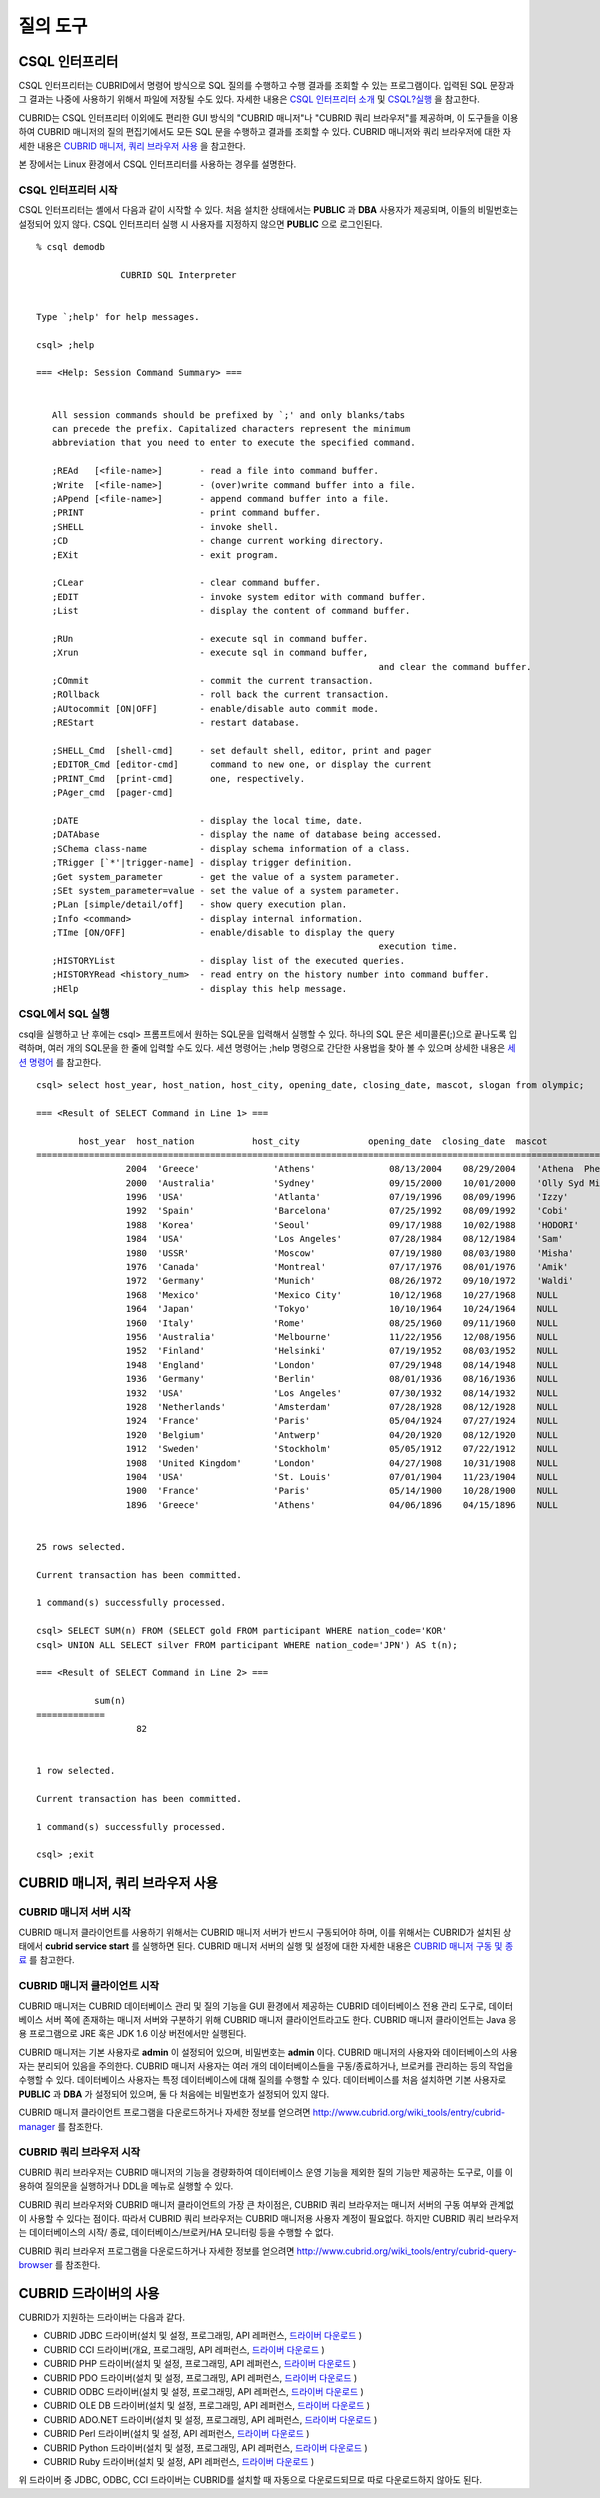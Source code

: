 질의 도구
=========

CSQL 인터프리터
---------------

CSQL 인터프리터는 CUBRID에서 명령어 방식으로 SQL 질의를 수행하고 수행 결과를 조회할 수 있는 프로그램이다. 입력된 SQL 문장과 그 결과는 나중에 사용하기 위해서 파일에 저장될 수도 있다. 자세한 내용은 `CSQL 인터프리터 소개 <#csql_csql_intro_htm>`_ 및 `CSQL?실행 <#csql_csql_exec_mode_htm>`_ 을 참고한다.

CUBRID는 CSQL 인터프리터 이외에도 편리한 GUI 방식의 "CUBRID 매니저"나 "CUBRID 쿼리 브라우저"를 제공하며, 이 도구들을 이용하여 CUBRID 매니저의 질의 편집기에서도 모든 SQL 문을 수행하고 결과를 조회할 수 있다. CUBRID 매니저와 쿼리 브라우저에 대한 자세한 내용은
`CUBRID 매니저, 쿼리 브라우저 사용 <#gs_gs_manager_htm>`_ 을 참고한다.

본 장에서는 Linux 환경에서 CSQL 인터프리터를 사용하는 경우를 설명한다.

CSQL 인터프리터 시작
^^^^^^^^^^^^^^^^^^^^

CSQL 인터프리터는 셸에서 다음과 같이 시작할 수 있다. 처음 설치한 상태에서는 **PUBLIC** 과 **DBA** 사용자가 제공되며, 이들의 비밀번호는 설정되어 있지 않다. CSQL 인터프리터 실행 시 사용자를 지정하지 않으면 **PUBLIC** 으로 로그인된다. ::

	% csql demodb

			CUBRID SQL Interpreter


	Type `;help' for help messages.

	csql> ;help

	=== <Help: Session Command Summary> ===


	   All session commands should be prefixed by `;' and only blanks/tabs
	   can precede the prefix. Capitalized characters represent the minimum
	   abbreviation that you need to enter to execute the specified command.

	   ;REAd   [<file-name>]       - read a file into command buffer.
	   ;Write  [<file-name>]       - (over)write command buffer into a file.
	   ;APpend [<file-name>]       - append command buffer into a file.
	   ;PRINT                      - print command buffer.
	   ;SHELL                      - invoke shell.
	   ;CD                         - change current working directory.
	   ;EXit                       - exit program.

	   ;CLear                      - clear command buffer.
	   ;EDIT                       - invoke system editor with command buffer.
	   ;List                       - display the content of command buffer.

	   ;RUn                        - execute sql in command buffer.
	   ;Xrun                       - execute sql in command buffer,
									 and clear the command buffer.
	   ;COmmit                     - commit the current transaction.
	   ;ROllback                   - roll back the current transaction.
	   ;AUtocommit [ON|OFF]        - enable/disable auto commit mode.
	   ;REStart                    - restart database.

	   ;SHELL_Cmd  [shell-cmd]     - set default shell, editor, print and pager
	   ;EDITOR_Cmd [editor-cmd]      command to new one, or display the current
	   ;PRINT_Cmd  [print-cmd]       one, respectively.
	   ;PAger_cmd  [pager-cmd]

	   ;DATE                       - display the local time, date.
	   ;DATAbase                   - display the name of database being accessed.
	   ;SChema class-name          - display schema information of a class.
	   ;TRigger [`*'|trigger-name] - display trigger definition.
	   ;Get system_parameter       - get the value of a system parameter.
	   ;SEt system_parameter=value - set the value of a system parameter.
	   ;PLan [simple/detail/off]   - show query execution plan.
	   ;Info <command>             - display internal information.
	   ;TIme [ON/OFF]              - enable/disable to display the query
									 execution time.
	   ;HISTORYList                - display list of the executed queries.
	   ;HISTORYRead <history_num>  - read entry on the history number into command buffer.
	   ;HElp                       - display this help message.


CSQL에서 SQL 실행
^^^^^^^^^^^^^^^^^

csql을 실행하고 난 후에는 csql> 프롬프트에서 원하는 SQL문을 입력해서 실행할 수 있다. 하나의 SQL 문은 세미콜론(;)으로 끝나도록 입력하며, 여러 개의 SQL문을 한 줄에 입력할 수도 있다. 세션 명령어는 ;help 명령으로 간단한 사용법을 찾아 볼 수 있으며 상세한 내용은
`세션 명령어 <#csql_csql_sessioncommand_htm>`_ 를 참고한다. ::

	csql> select host_year, host_nation, host_city, opening_date, closing_date, mascot, slogan from olympic;

	=== <Result of SELECT Command in Line 1> ===

		host_year  host_nation           host_city             opening_date  closing_date  mascot                slogan              
	=================================================================================================================================
			 2004  'Greece'              'Athens'              08/13/2004    08/29/2004    'Athena  Phevos'      'Welcome Home'      
			 2000  'Australia'           'Sydney'              09/15/2000    10/01/2000    'Olly Syd Millie'     'Share the Spirit'  
			 1996  'USA'                 'Atlanta'             07/19/1996    08/09/1996    'Izzy'                'The Celebration of the Century'
			 1992  'Spain'               'Barcelona'           07/25/1992    08/09/1992    'Cobi'                'Friends Forever'   
			 1988  'Korea'               'Seoul'               09/17/1988    10/02/1988    'HODORI'              'Harmony and progress'
			 1984  'USA'                 'Los Angeles'         07/28/1984    08/12/1984    'Sam'                 'Play part in History'
			 1980  'USSR'                'Moscow'              07/19/1980    08/03/1980    'Misha'               NULL                
			 1976  'Canada'              'Montreal'            07/17/1976    08/01/1976    'Amik'                NULL                
			 1972  'Germany'             'Munich'              08/26/1972    09/10/1972    'Waldi'               NULL                
			 1968  'Mexico'              'Mexico City'         10/12/1968    10/27/1968    NULL                  NULL                
			 1964  'Japan'               'Tokyo'               10/10/1964    10/24/1964    NULL                  NULL                
			 1960  'Italy'               'Rome'                08/25/1960    09/11/1960    NULL                  NULL                
			 1956  'Australia'           'Melbourne'           11/22/1956    12/08/1956    NULL                  NULL                
			 1952  'Finland'             'Helsinki'            07/19/1952    08/03/1952    NULL                  NULL                
			 1948  'England'             'London'              07/29/1948    08/14/1948    NULL                  NULL                
			 1936  'Germany'             'Berlin'              08/01/1936    08/16/1936    NULL                  NULL                
			 1932  'USA'                 'Los Angeles'         07/30/1932    08/14/1932    NULL                  NULL                
			 1928  'Netherlands'         'Amsterdam'           07/28/1928    08/12/1928    NULL                  NULL                
			 1924  'France'              'Paris'               05/04/1924    07/27/1924    NULL                  NULL                
			 1920  'Belgium'             'Antwerp'             04/20/1920    08/12/1920    NULL                  NULL                
			 1912  'Sweden'              'Stockholm'           05/05/1912    07/22/1912    NULL                  NULL                
			 1908  'United Kingdom'      'London'              04/27/1908    10/31/1908    NULL                  NULL                
			 1904  'USA'                 'St. Louis'           07/01/1904    11/23/1904    NULL                  NULL                
			 1900  'France'              'Paris'               05/14/1900    10/28/1900    NULL                  NULL                
			 1896  'Greece'              'Athens'              04/06/1896    04/15/1896    NULL                  NULL                


	25 rows selected.

	Current transaction has been committed.

	1 command(s) successfully processed.

	csql> SELECT SUM(n) FROM (SELECT gold FROM participant WHERE nation_code='KOR'
	csql> UNION ALL SELECT silver FROM participant WHERE nation_code='JPN') AS t(n);

	=== <Result of SELECT Command in Line 2> ===

		   sum(n)
	=============
			   82


	1 row selected.

	Current transaction has been committed.

	1 command(s) successfully processed.

	csql> ;exit

CUBRID 매니저, 쿼리 브라우저 사용
---------------------------------

CUBRID 매니저 서버 시작
^^^^^^^^^^^^^^^^^^^^^^^

CUBRID 매니저 클라이언트를 사용하기 위해서는 CUBRID 매니저 서버가 반드시 구동되어야 하며, 이를 위해서는 CUBRID가 설치된 상태에서
**cubrid service start** 를 실행하면 된다. CUBRID 매니저 서버의 실행 및 설정에 대한 자세한 내용은 `CUBRID 매니저 구동 및 종료 <#admin_admin_service_manager_star_151>`_ 를 참고한다.

CUBRID 매니저 클라이언트 시작
^^^^^^^^^^^^^^^^^^^^^^^^^^^^^

CUBRID 매니저는 CUBRID 데이터베이스 관리 및 질의 기능을 GUI 환경에서 제공하는 CUBRID 데이터베이스 전용 관리 도구로, 데이터베이스 서버 쪽에 존재하는 매니저 서버와 구분하기 위해 CUBRID 매니저 클라이언트라고도 한다. CUBRID 매니저 클라이언트는 Java 응용 프로그램으로 JRE 혹은 JDK 1.6 이상 버전에서만 실행된다.

CUBRID 매니저는 기본 사용자로 **admin** 이 설정되어 있으며, 비밀번호는 **admin** 이다. CUBRID 매니저의 사용자와 데이터베이스의 사용자는 분리되어 있음을 주의한다. CUBRID 매니저 사용자는 여러 개의 데이터베이스들을 구동/종료하거나, 브로커를 관리하는 등의 작업을 수행할 수 있다. 데이터베이스 사용자는 특정 데이터베이스에 대해 질의를 수행할 수 있다. 데이터베이스를 처음 설치하면 기본 사용자로 **PUBLIC** 과 **DBA** 가 설정되어 있으며, 둘 다 처음에는 비밀번호가 설정되어 있지 않다.

CUBRID 매니저 클라이언트 프로그램을 다운로드하거나 자세한 정보를 얻으려면 `http://www.cubrid.org/wiki_tools/entry/cubrid-manager <http://www.cubrid.org/wiki_tools/entry/cubrid-manager>`_ 를 참조한다.

CUBRID 쿼리 브라우저 시작
^^^^^^^^^^^^^^^^^^^^^^^^^

CUBRID 쿼리 브라우저는 CUBRID 매니저의 기능을 경량화하여 데이터베이스 운영 기능을 제외한 질의 기능만 제공하는 도구로, 이를 이용하여 질의문을 실행하거나 DDL을 메뉴로 실행할 수 있다.

CUBRID 쿼리 브라우저와 CUBRID 매니저 클라이언트의 가장 큰 차이점은, CUBRID 쿼리 브라우저는 매니저 서버의 구동 여부와 관계없이 사용할 수 있다는 점이다. 따라서 CUBRID 쿼리 브라우저는 CUBRID 매니저용 사용자 계정이 필요없다. 하지만 CUBRID 쿼리 브라우저는 데이터베이스의 시작/ 종료, 데이터베이스/브로커/HA 모니터링 등을 수행할 수 없다.

CUBRID 쿼리 브라우저 프로그램을 다운로드하거나 자세한 정보를 얻으려면
`http://www.cubrid.org/wiki_tools/entry/cubrid-query-browser <http://www.cubrid.org/wiki_tools/entry/cubrid-query-browser>`_
를 참조한다.

CUBRID 드라이버의 사용
----------------------

CUBRID가 지원하는 드라이버는 다음과 같다.

* CUBRID JDBC 드라이버(설치 및 설정, 프로그래밍, API 레퍼런스,
  `드라이버 다운로드 <http://www.cubrid.org/?mid=downloads&item=jdbc_driver>`_ )

* CUBRID CCI 드라이버(개요, 프로그래밍, API 레퍼런스,
  `드라이버 다운로드 <http://www.cubrid.org?mid=downloads&item=cci_driver>`_ )

* CUBRID PHP 드라이버(설치 및 설정, 프로그래밍, API 레퍼런스,
  `드라이버 다운로드 <http://www.cubrid.org/?mid=downloads&item=php_driver&driver_type=phpdr>`_ )

* CUBRID PDO 드라이버(설치 및 설정, 프로그래밍, API 레퍼런스,
  `드라이버 다운로드 <http://www.cubrid.org/?mid=downloads&item=php_driver&driver_type=pdo>`_ )

* CUBRID ODBC 드라이버(설치 및 설정, 프로그래밍, API 레퍼런스,
  `드라이버 다운로드 <http://www.cubrid.org/?mid=downloads&item=odbc_driver>`_ )

* CUBRID OLE DB 드라이버(설치 및 설정, 프로그래밍, API 레퍼런스,
  `드라이버 다운로드 <http://www.cubrid.org/?mid=downloads&item=oledb_driver>`_ )

* CUBRID ADO.NET 드라이버(설치 및 설정, 프로그래밍, API 레퍼런스,
  `드라이버 다운로드 <http://www.cubrid.org/?mid=downloads&item=ado_dot_net_driver>`_ )

* CUBRID Perl 드라이버(설치 및 설정, API 레퍼런스,
  `드라이버 다운로드 <http://www.cubrid.org/?mid=downloads&item=perl_driver>`_ )

* CUBRID Python 드라이버(설치 및 설정, 프로그래밍, API 레퍼런스,
  `드라이버 다운로드 <http://www.cubrid.org/?mid=downloads&item=python_driver>`_ )

* CUBRID Ruby 드라이버(설치 및 설정, API 레퍼런스,
  `드라이버 다운로드 <http://www.cubrid.org/?mid=downloads&item=ruby_driver>`_ )

위 드라이버 중 JDBC, ODBC, CCI 드라이버는 CUBRID를 설치할 때 자동으로 다운로드되므로 따로 다운로드하지 않아도 된다.
